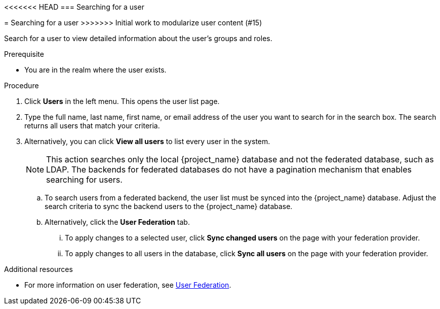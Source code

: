 [id="proc-searching-user_{context}"]
<<<<<<< HEAD
=== Searching for a user
=======
= Searching for a user
>>>>>>> Initial work to modularize user content (#15)

Search for a user to view detailed information about the user's groups and roles. 

.Prerequisite
* You are in the realm where the user exists.

.Procedure
. Click *Users* in the left menu. This opens the user list page.  
. Type the full name, last name, first name, or email address of the user you want to search for in the search box. The search returns all users that match your criteria.  
. Alternatively, you can click *View all users* to list every user in the system.  
+
NOTE: This action searches only the local {project_name} database and not the federated database, such as LDAP. The backends for federated databases do not have a pagination mechanism that enables searching for users. 
+
.. To search users from a federated backend, the user list must be synced into the {project_name} database. Adjust the search criteria to sync the backend users to the {project_name} database.
+
.. Alternatively, click the *User Federation* tab.
... To apply changes to a selected user, click *Sync changed users* on the page with your federation provider.
... To apply changes to all users in the database, click *Sync all users* on the page with your federation provider.

.Additional resources
* For more information on user federation, see <<_user-storage-federation,User Federation>>.

